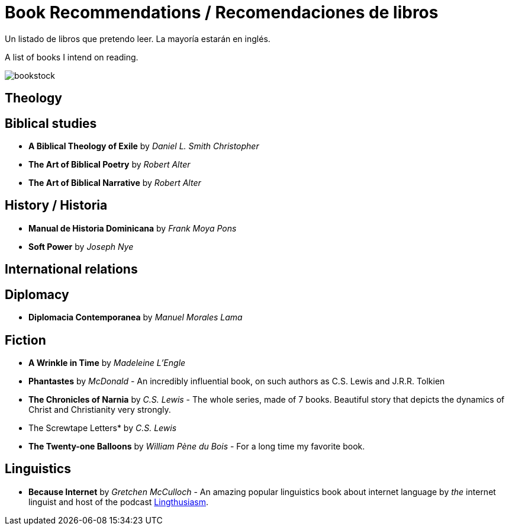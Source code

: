 = Book Recommendations / Recomendaciones de libros

Un listado de libros que pretendo leer. La mayoría estarán en inglés.

A list of books I intend on reading.

image:images/bookstock.jpg[]

== Theology

== Biblical studies

* *A Biblical Theology of Exile* by _Daniel L. Smith Christopher_
* *The Art of Biblical Poetry* by _Robert Alter_
* *The Art of Biblical Narrative* by _Robert Alter_

== History / Historia

* *Manual de Historia Dominicana* by _Frank Moya Pons_
* *Soft Power* by _Joseph Nye_

== International relations

== Diplomacy
* *Diplomacia Contemporanea* by _Manuel Morales Lama_

== Fiction

* *A Wrinkle in Time* by _Madeleine L'Engle_
* *Phantastes* by _McDonald_ - An incredibly influential book, on such authors as C.S. Lewis and J.R.R. Tolkien
* *The Chronicles of Narnia* by _C.S. Lewis_ - The whole series, made of 7 books. Beautiful story that depicts the dynamics of Christ and Christianity very strongly.
* The Screwtape Letters* by _C.S. Lewis_
* *The Twenty-one Balloons* by _William Pène du Bois_ - For a long time my favorite book.

== Linguistics

* *Because Internet* by _Gretchen McCulloch_ - An amazing popular linguistics book about internet language by _the_ internet linguist and host of the podcast link:https://lingthusiasm.com/[Lingthusiasm].
